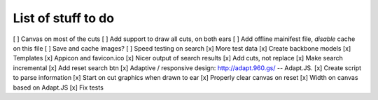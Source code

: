 List of stuff to do
===================
[ ] Canvas on most of the cuts
[ ] Add support to draw all cuts, on both ears
[ ] Add offline mainifest file, *disable* cache on this file
[ ] Save and cache images?
[ ] Speed testing on search
[x] More test data
[x] Create backbone models
[x] Templates
[x] Appicon and favicon.ico
[x] Nicer output of search results
[x] Add cuts, not replace
[x] Make search incremental
[x] Add reset search btn
[x] Adaptive / responsive design: http://adapt.960.gs/ -- Adapt.JS.
[x] Create script to parse information
[x] Start on cut graphics when drawn to ear
[x] Properly clear canvas on reset
[x] Width on canvas based on Adapt.JS
[x] Fix tests
